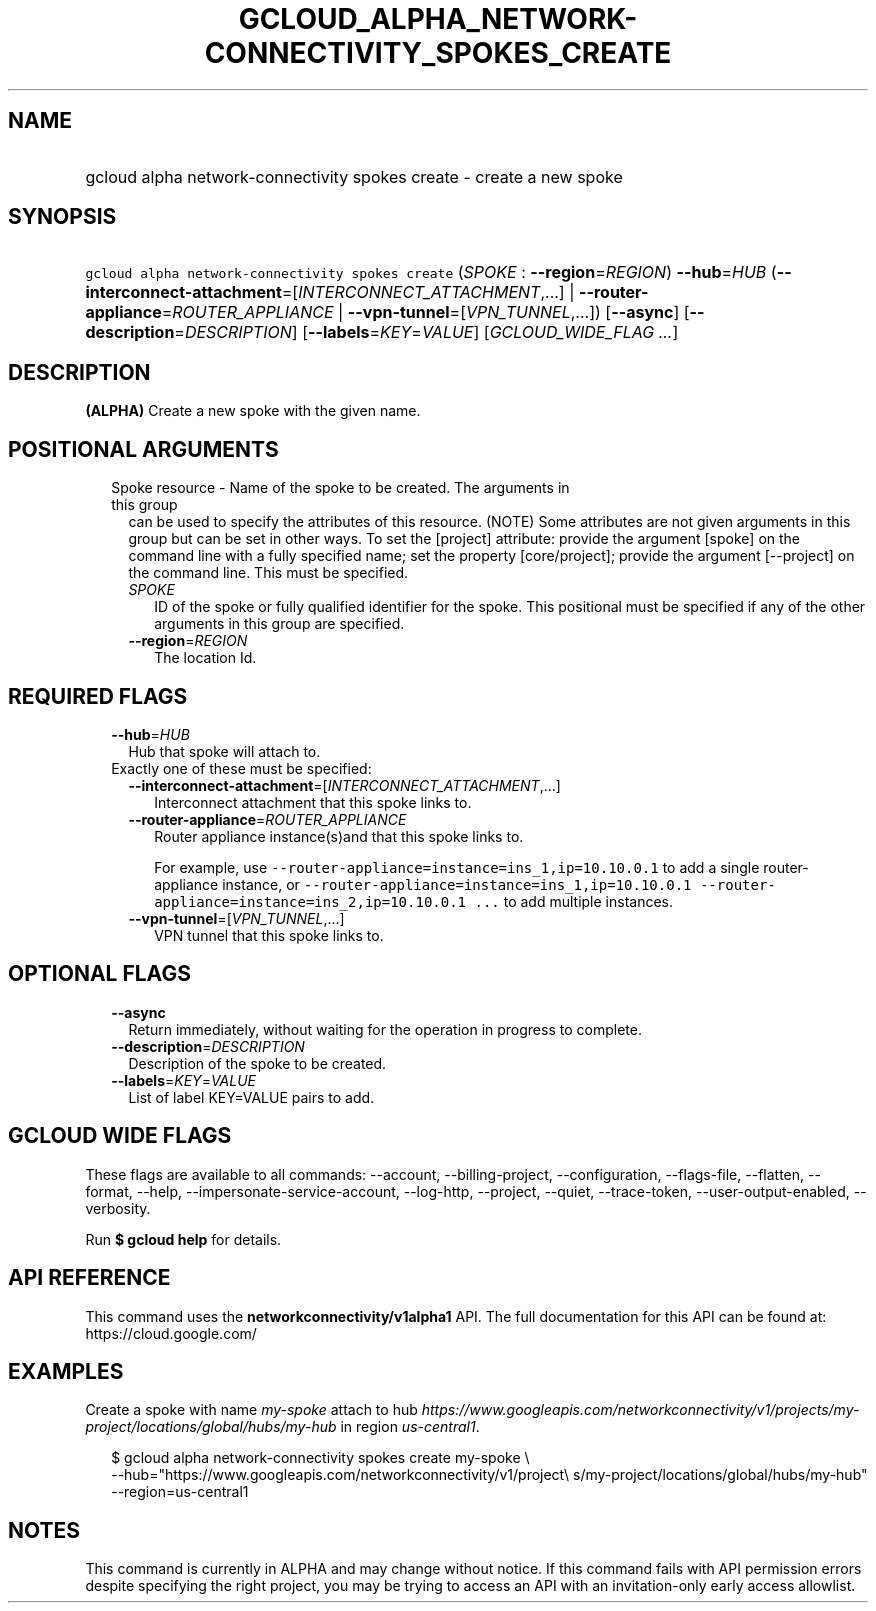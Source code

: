 
.TH "GCLOUD_ALPHA_NETWORK\-CONNECTIVITY_SPOKES_CREATE" 1



.SH "NAME"
.HP
gcloud alpha network\-connectivity spokes create \- create a new spoke



.SH "SYNOPSIS"
.HP
\f5gcloud alpha network\-connectivity spokes create\fR (\fISPOKE\fR\ :\ \fB\-\-region\fR=\fIREGION\fR) \fB\-\-hub\fR=\fIHUB\fR (\fB\-\-interconnect\-attachment\fR=[\fIINTERCONNECT_ATTACHMENT\fR,...]\ |\ \fB\-\-router\-appliance\fR=\fIROUTER_APPLIANCE\fR\ |\ \fB\-\-vpn\-tunnel\fR=[\fIVPN_TUNNEL\fR,...]) [\fB\-\-async\fR] [\fB\-\-description\fR=\fIDESCRIPTION\fR] [\fB\-\-labels\fR=\fIKEY\fR=\fIVALUE\fR] [\fIGCLOUD_WIDE_FLAG\ ...\fR]



.SH "DESCRIPTION"

\fB(ALPHA)\fR Create a new spoke with the given name.



.SH "POSITIONAL ARGUMENTS"

.RS 2m
.TP 2m

Spoke resource \- Name of the spoke to be created. The arguments in this group
can be used to specify the attributes of this resource. (NOTE) Some attributes
are not given arguments in this group but can be set in other ways. To set the
[project] attribute: provide the argument [spoke] on the command line with a
fully specified name; set the property [core/project]; provide the argument
[\-\-project] on the command line. This must be specified.

.RS 2m
.TP 2m
\fISPOKE\fR
ID of the spoke or fully qualified identifier for the spoke. This positional
must be specified if any of the other arguments in this group are specified.

.TP 2m
\fB\-\-region\fR=\fIREGION\fR
The location Id.


.RE
.RE
.sp

.SH "REQUIRED FLAGS"

.RS 2m
.TP 2m
\fB\-\-hub\fR=\fIHUB\fR
Hub that spoke will attach to.

.TP 2m

Exactly one of these must be specified:

.RS 2m
.TP 2m
\fB\-\-interconnect\-attachment\fR=[\fIINTERCONNECT_ATTACHMENT\fR,...]
Interconnect attachment that this spoke links to.

.TP 2m
\fB\-\-router\-appliance\fR=\fIROUTER_APPLIANCE\fR
Router appliance instance(s)and that this spoke links to.

For example, use \f5\-\-router\-appliance=instance=ins_1,ip=10.10.0.1\fR to add
a single router\-appliance instance, or
\f5\-\-router\-appliance=instance=ins_1,ip=10.10.0.1
\-\-router\-appliance=instance=ins_2,ip=10.10.0.1 ...\fR to add multiple
instances.

.TP 2m
\fB\-\-vpn\-tunnel\fR=[\fIVPN_TUNNEL\fR,...]
VPN tunnel that this spoke links to.


.RE
.RE
.sp

.SH "OPTIONAL FLAGS"

.RS 2m
.TP 2m
\fB\-\-async\fR
Return immediately, without waiting for the operation in progress to complete.

.TP 2m
\fB\-\-description\fR=\fIDESCRIPTION\fR
Description of the spoke to be created.

.TP 2m
\fB\-\-labels\fR=\fIKEY\fR=\fIVALUE\fR
List of label KEY=VALUE pairs to add.


.RE
.sp

.SH "GCLOUD WIDE FLAGS"

These flags are available to all commands: \-\-account, \-\-billing\-project,
\-\-configuration, \-\-flags\-file, \-\-flatten, \-\-format, \-\-help,
\-\-impersonate\-service\-account, \-\-log\-http, \-\-project, \-\-quiet,
\-\-trace\-token, \-\-user\-output\-enabled, \-\-verbosity.

Run \fB$ gcloud help\fR for details.



.SH "API REFERENCE"

This command uses the \fBnetworkconnectivity/v1alpha1\fR API. The full
documentation for this API can be found at: https://cloud.google.com/



.SH "EXAMPLES"

Create a spoke with name \f5\fImy\-spoke\fR\fR attach to hub
\f5\fIhttps://www.googleapis.com/networkconnectivity/v1/projects/my\-project/locations/global/hubs/my\-hub\fR\fR
in region \f5\fIus\-central1\fR\fR.

.RS 2m
$ gcloud alpha network\-connectivity spokes create my\-spoke \e
    \-\-hub="https://www.googleapis.com/networkconnectivity/v1/project\e
s/my\-project/locations/global/hubs/my\-hub" \-\-region=us\-central1
.RE



.SH "NOTES"

This command is currently in ALPHA and may change without notice. If this
command fails with API permission errors despite specifying the right project,
you may be trying to access an API with an invitation\-only early access
allowlist.

